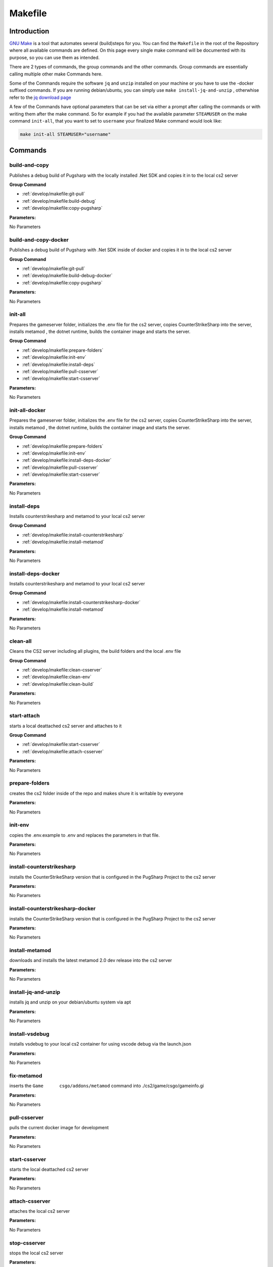 Makefile
==================================================

Introduction
----------------------------------------

`GNU Make <https://www.gnu.org/software/make>`_ is a tool that automates several (build)steps for you.
You can find the ``Makefile`` in the root of the Repository where all available commands are defined.
On this page every single make command will be documented with its purpose, so you can use them as intended.

There are 2 types of commands, the group commands and the other commands. Group commands are essentially calling multiple other make Commands here.

Some of the Commands require the software ``jq`` and ``unzip`` installed on your machine or you have to use the -docker suffixed commands. If you are running debian/ubuntu, you can simply use ``make install-jq-and-unzip`` , otherwhise refer to the `jq download page <https://jqlang.github.io/jq/download/>`_

A few of the Commands have optional parameters that can be set via either a prompt after calling the commands or with writing them after the make command.
So for example if you had the available parameter ``STEAMUSER`` on the make command ``init-all``, that you want to set to ``username`` your finalized Make command would look like:

.. code-block:: bash
    
    make init-all STEAMUSER="username"


Commands
----------------------------------------

build-and-copy
........................
Publishes a debug build of Pugsharp with the locally installed .Net SDK and copies it in to the local cs2 server

**Group Command**

- :ref:`develop/makefile:git-pull` 
- :ref:`develop/makefile:build-debug` 
- :ref:`develop/makefile:copy-pugsharp` 

**Parameters:**

No Parameters

build-and-copy-docker
........................
Publishes a debug build of Pugsharp with .Net SDK inside of docker and copies it in to the local cs2 server

**Group Command**

- :ref:`develop/makefile:git-pull` 
- :ref:`develop/makefile:build-debug-docker` 
- :ref:`develop/makefile:copy-pugsharp` 

**Parameters:**

No Parameters

init-all
........................
Prepares the gameserver folder, initializes the .env file for the cs2 server, copies CounterStrikeSharp into the server, installs metamod , the dotnet runtime, builds the container image and starts the server.

**Group Command**

- :ref:`develop/makefile:prepare-folders` 
- :ref:`develop/makefile:init-env` 
- :ref:`develop/makefile:install-deps` 
- :ref:`develop/makefile:pull-csserver` 
- :ref:`develop/makefile:start-csserver` 

**Parameters:**

No Parameters

init-all-docker
........................
Prepares the gameserver folder, initializes the .env file for the cs2 server, copies CounterStrikeSharp into the server, installs metamod , the dotnet runtime, builds the container image and starts the server.

**Group Command**

- :ref:`develop/makefile:prepare-folders` 
- :ref:`develop/makefile:init-env` 
- :ref:`develop/makefile:install-deps-docker` 
- :ref:`develop/makefile:pull-csserver` 
- :ref:`develop/makefile:start-csserver` 

**Parameters:**

No Parameters

install-deps
........................
Installs counterstrikesharp and metamod to your local cs2 server

**Group Command**

- :ref:`develop/makefile:install-counterstrikesharp` 
- :ref:`develop/makefile:install-metamod`

**Parameters:**

No Parameters

install-deps-docker
........................
Installs counterstrikesharp and metamod to your local cs2 server

**Group Command**

- :ref:`develop/makefile:install-counterstrikesharp-docker` 
- :ref:`develop/makefile:install-metamod`

**Parameters:**

No Parameters

clean-all
........................
Cleans the CS2 server including all plugins, the build folders and the local .env file

**Group Command**

- :ref:`develop/makefile:clean-csserver` 
- :ref:`develop/makefile:clean-env` 
- :ref:`develop/makefile:clean-build` 

**Parameters:**

No Parameters

start-attach
.......................
starts a local deattached cs2 server and attaches to it

**Group Command**

- :ref:`develop/makefile:start-csserver` 
- :ref:`develop/makefile:attach-csserver` 

**Parameters:**

No Parameters


prepare-folders
........................
creates the cs2 folder inside of the repo and makes shure it is writable by everyone

**Parameters:**

No Parameters

init-env
........................
copies the .env.example to .env and replaces the parameters in that file.

**Parameters:**

No Parameters

install-counterstrikesharp
....................................
installs the CounterStrikeSharp version that is configured in the PugSharp Project to the cs2 server

**Parameters:**

No Parameters

install-counterstrikesharp-docker
....................................
installs the CounterStrikeSharp version that is configured in the PugSharp Project to the cs2 server

**Parameters:**

No Parameters

install-metamod
........................
downloads and installs the latest metamod 2.0 dev release into the cs2 server

**Parameters:**

No Parameters

install-jq-and-unzip
........................
installs jq and unzip on your debian/ubuntu system via apt

**Parameters:**

No Parameters


install-vsdebug
........................
installs vsdebug to your local cs2 container for using vscode debug via the launch.json

**Parameters:**

No Parameters

fix-metamod
........................
inserts the ``Game	csgo/addons/metamod`` command into ./cs2/game/csgo/gameinfo.gi

**Parameters:**

No Parameters

pull-csserver
........................
pulls the current docker image for development

**Parameters:**

No Parameters

start-csserver
........................
starts the local deattached cs2 server

**Parameters:**

No Parameters

attach-csserver
........................
attaches the local cs2 server

**Parameters:**

No Parameters

stop-csserver
........................
stops the local cs2 server

**Parameters:**

No Parameters

build-debug
........................
Publishes a debug build of Pugsharp with the locally installed .Net SDK 

**Parameters:**

No Parameters

build-release
........................
Publishes a release build of Pugsharp with the locally installed .Net SDK 

**Parameters:**

No Parameters

build-debug-docker
........................
Publishes a debug build of Pugsharp with .Net SDK inside of docker

**Parameters:**

No Parameters

build-release-docker
........................
Publishes a debug build of Pugsharp with .Net SDK inside of docker

**Parameters:**

No Parameters

copy-pugsharp
........................
copies pugsharp debug build in to the local cs2 server

**Parameters:**

No Parameters

git-pull
........................
pulls the repository

**Parameters:**

No Parameters


docs-html
........................
builds the docs ( see :ref:`contribution:documentation` )

**Parameters:**

No Parameters

clean-csserver
........................
stops and removes the local cs2 server with its data

**Parameters:**

No Parameters

clean-env
........................
removes the .env file

**Parameters:**

No Parameters

clean-build
........................
removes the ``bin`` and ``obj`` folders, as well as the ``Docs/build`` folder.

**Parameters:**

No Parameters

clean-pugsharp
........................
removes pugsharp from the local cs2 server

**Parameters:**

No Parameters

clean-counterstrikesharp
........................
removes counterstrikesharp from the local cs2 server

**Parameters:**

No Parameters

clean-metamod
........................
removes metamod from the local cs2 server

**Parameters:**

No Parameters